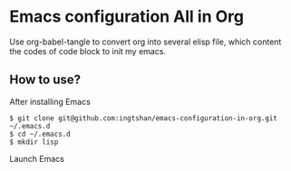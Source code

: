 * Emacs configuration All in Org

Use org-babel-tangle to convert org into several elisp file, which content the codes of code block to init my emacs.

** How to use?

After installing Emacs

#+BEGIN_SRC shell
  $ git clone git@github.com:ingtshan/emacs-configuration-in-org.git ~/.emacs.d
  $ cd ~/.emacs.d
  $ mkdir lisp
#+END_SRC

Launch Emacs
